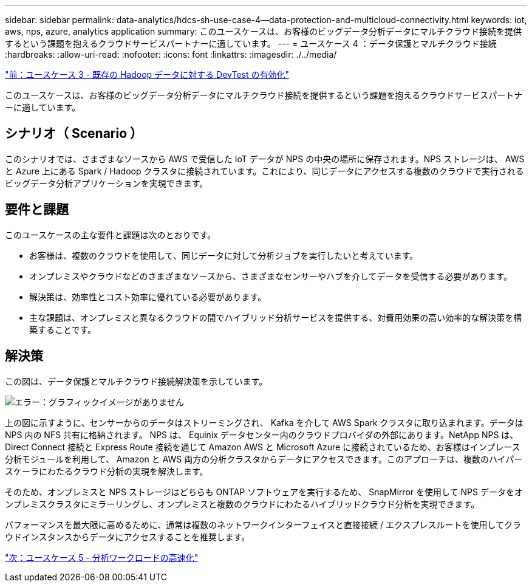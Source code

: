 ---
sidebar: sidebar 
permalink: data-analytics/hdcs-sh-use-case-4--data-protection-and-multicloud-connectivity.html 
keywords: iot, aws, nps, azure, analytics application 
summary: このユースケースは、お客様のビッグデータ分析データにマルチクラウド接続を提供するという課題を抱えるクラウドサービスパートナーに適しています。 
---
= ユースケース 4 ：データ保護とマルチクラウド接続
:hardbreaks:
:allow-uri-read: 
:nofooter: 
:icons: font
:linkattrs: 
:imagesdir: ./../media/


link:hdcs-sh-use-case-3--enabling-devtest-on-existing-hadoop-data.html["前：ユースケース 3 - 既存の Hadoop データに対する DevTest の有効化"]

このユースケースは、お客様のビッグデータ分析データにマルチクラウド接続を提供するという課題を抱えるクラウドサービスパートナーに適しています。



== シナリオ（ Scenario ）

このシナリオでは、さまざまなソースから AWS で受信した IoT データが NPS の中央の場所に保存されます。NPS ストレージは、 AWS と Azure 上にある Spark / Hadoop クラスタに接続されています。これにより、同じデータにアクセスする複数のクラウドで実行されるビッグデータ分析アプリケーションを実現できます。



== 要件と課題

このユースケースの主な要件と課題は次のとおりです。

* お客様は、複数のクラウドを使用して、同じデータに対して分析ジョブを実行したいと考えています。
* オンプレミスやクラウドなどのさまざまなソースから、さまざまなセンサーやハブを介してデータを受信する必要があります。
* 解決策は、効率性とコスト効率に優れている必要があります。
* 主な課題は、オンプレミスと異なるクラウドの間でハイブリッド分析サービスを提供する、対費用効果の高い効率的な解決策を構築することです。




== 解決策

この図は、データ保護とマルチクラウド接続解決策を示しています。

image:hdcs-sh-image12.png["エラー：グラフィックイメージがありません"]

上の図に示すように、センサーからのデータはストリーミングされ、 Kafka を介して AWS Spark クラスタに取り込まれます。データは NPS 内の NFS 共有に格納されます。 NPS は、 Equinix データセンター内のクラウドプロバイダの外部にあります。NetApp NPS は、 Direct Connect 接続と Express Route 接続を通じて Amazon AWS と Microsoft Azure に接続されているため、お客様はインプレース分析モジュールを利用して、 Amazon と AWS 両方の分析クラスタからデータにアクセスできます。このアプローチは、複数のハイパースケーラにわたるクラウド分析の実現を解決します。

そのため、オンプレミスと NPS ストレージはどちらも ONTAP ソフトウェアを実行するため、 SnapMirror を使用して NPS データをオンプレミスクラスタにミラーリングし、オンプレミスと複数のクラウドにわたるハイブリッドクラウド分析を実現できます。

パフォーマンスを最大限に高めるために、通常は複数のネットワークインターフェイスと直接接続 / エクスプレスルートを使用してクラウドインスタンスからデータにアクセスすることを推奨します。

link:hdcs-sh-use-case-5--accelerate-analytic-workloads.html["次：ユースケース 5 - 分析ワークロードの高速化"]
